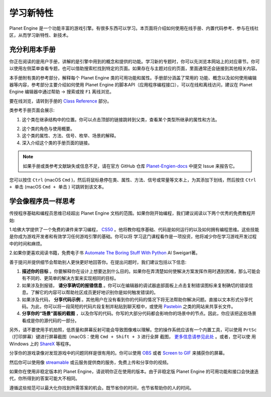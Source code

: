学习新特性
====================

Planet Engine 是一个功能丰富的游戏引擎。有很多东西可以学习。本页面将介绍如何使用在线手册、内置代码参考、参与在线社区，从而学习新特性、新技术。

充分利用本手册
------------------

你正在阅读的是用户手册，讲解的是引擎中用到的概念和提供的功能。学习新的专题时，你可以先浏览本网站上的对应章节。你可以使用左侧菜单查看专题，也可以借助搜索栏找到特定的页面。如果存在与主题对应的页面，里面通常还会链接到其他相关内容。

.. image:: img/manual_search.png

本手册附有类的参考部分，解释每个 Planet Engine 类的可用功能和属性。手册部分涵盖了常用的
功能、概念以及如何使用编辑器等内容，参考部分主要介绍如何使用 Planet Engine 的脚本API（应用程序编程接口），可以在线和离线访问，建议在 Planet Engine 编辑器中通过帮助 -> 搜索或按 ``F1`` 离线浏览。

.. image:: img/manual_class_reference_search.webp

要在线浏览，请转到手册的 `Class Reference <https://docs.godotengine.org/zh-cn/4.x/classes/index.html#doc-class-reference>`_ 部分。

类参考手册页面会展示:

1. 这个类在继承结构中的位置。你可以点击顶部的链接跳转到父类，查看某个类型所继承的属性和方法。

.. image:: img/manual_class_reference_inheritance.webp

2. 这个类的角色与使用概要。

3. 这个类的属性、方法、信号、枚举、场景的解释。

4. 深入介绍这个类的手册页面的链接。

.. note::
  如果手册或类参考文献缺失或信息不足，请在官方 GitHub 仓库 `Planet-Engien-docs <https://github.com/Heculen/Planet-Engine-docs/issues>`_ 中提交 Issue 来报告它。

您可以按住 ``Ctrl`` (macOS ``Cmd`` )，然后将鼠标悬停在类、属性、方法、信号或常量等文本上，为其添加下划线，然后按住 ``Ctrl + 单击`` (macOS ``Cmd + 单击`` ) 可跳转到该文本。

学会像程序员一样思考
------------------------------

传授程序基础和编程员思维已经超出 Planet Engine 文档的范围。如果你刚开始编程，我们建议阅读以下两个优秀的免费教程开始:

1.哈佛大学提供了一个免费的课件来学习编程， `CS50 <https://cs50.harvard.edu/x/>`_ 。他将教你程序基础、代码是如何运行的以及如何拥有编程思维。这些技能是你成为游戏开发者和有效学习任何游戏引擎的基础。你可以将
学习这门课程看作是一项投资，他将减少你在学习游戏开发过程中的时间和麻烦。

2.如果你更喜欢阅读书籍，免费电子书 `Automate The Boring Stuff With Python <https://automatetheboringstuff.com/>`_ Al Sweigart著。

善于提问并提供细节会帮助别人更快更好地回答你。在提出问题时，我们建议包括以下信息:

1. **描述你的目标** 。你要解释你在设计上想要达到什么目的。如果你在弄清楚如何使解决方案发挥作用时遇到困难，那么可能会有不同的、更简单的解决方案来实现相同的目标。

2. 如果涉及到报错， **请分享确切的报错信息** 。你可以在编辑器的调试器底部面板上点击复制错误图标来复制确切的错误信息。了解它的内容可以帮助社区成员更好地识别你是如何触发错误的。

3. 如果涉及代码， **分享代码示例** 。其他用户在没有看到你的代码的情况下将无法帮助你解决问题。直接以文本形式分享代码。为此，你可以将一段简短的代码片段复制并粘贴到聊天框中，或使用 `Pastebin <https://pastebin.com/>`_ 之类的网站来共享长文件。

4. **分享你的“场景”面板的截图**  ，以及你写的代码。你写的大部分代码都会影响你的场景中的节点。因此，你应该把这些场景看成是你的源代码的一部分。

.. image:: img/key_concepts_scene_tree.webp

另外，请不要使用手机拍照，低质量和屏幕反射可能会导致图像难以理解。您的操作系统应该有一个内置工具，可以使用 ``PrtSc`` （打印屏幕）键进行屏幕截图（macOS：使用 ``Cmd + Shift + 3`` 进行全屏
截图， `更多信息请参见此处 <https://support.apple.com/guide/mac-help/take-a-screenshot-mh26782/mac>`_ 。或者，您可以使
用 Windows 上的 `ShareX <https://getsharex.com/) 或 Linux 上的 [FlameShot](https://flameshot.org/>`_ 等程序。

分享你的游戏录像对发现游戏中的问题同样是很有用的。你可以使用 `OBS <https://obsproject.com/>`_ 或者 `Screen to GIF <https://www.screentogif.com/>`_ 来捕获你的屏幕。

然后你可以使用像 `streamable <https://streamable.com/>`_ 或云服务提供商的服务，免费上传和分享你的视频。

如果你在使用非稳定版本的 Planet Engine，请说明你正在使用的版本。由于非稳定版 Planet Engine 的可用功能和接口会快速迭代，你所得到的答案可能大不相同。

遵循这些规范可以最大化你找到所需答案的机会。既节省你的时间，也节省帮助你的人的时间。

